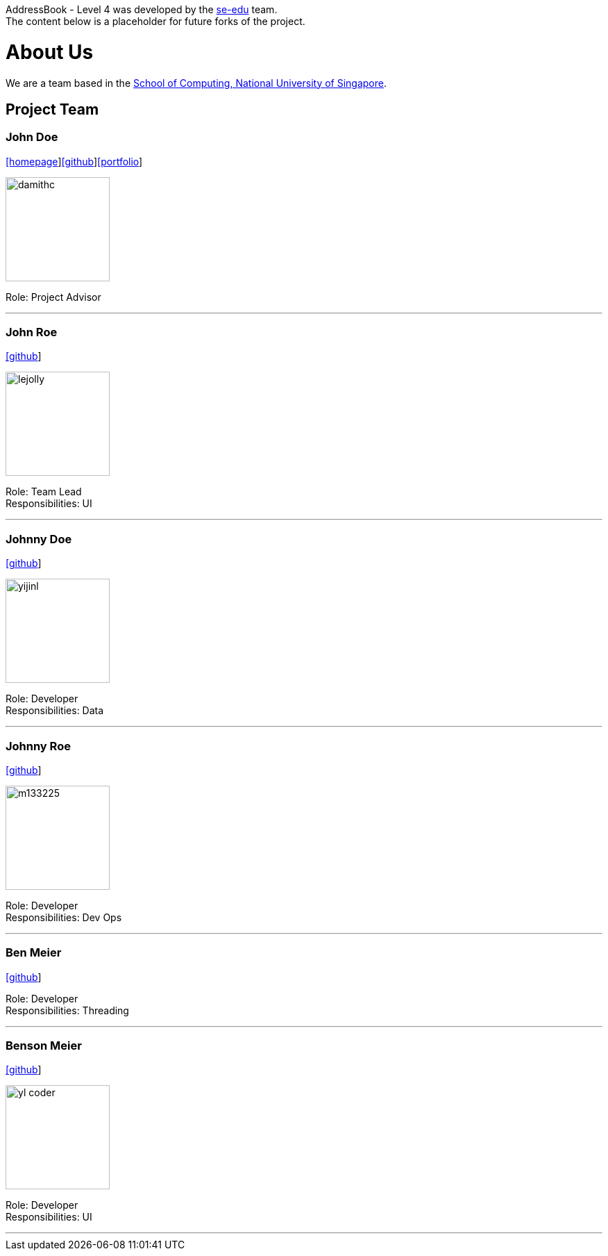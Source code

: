 AddressBook - Level 4 was developed by the https://se-edu.github.io/docs/Team.html[se-edu] team. +
The content below is a placeholder for future forks of the project.

= About Us
ifdef::env-github,env-browser[:outfilesuffix: .adoc]
:imagesDir: images
:stylesDir: stylesheets

We are a team based in the http://www.comp.nus.edu.sg[School of Computing, National University of Singapore].

== Project Team

=== John Doe
http://www.comp.nus.edu.sg/~damithch[[homepage]]https://github.com/damithc[[github]]link:team/johndoe.adoc[[portfolio]]

image::damithc.jpg[width="150", align="left"]

Role: Project Advisor

'''

=== John Roe
http://github.com/lejolly[[github]]

image::lejolly.jpg[width="150", align="left"]

Role: Team Lead +
Responsibilities: UI

'''

=== Johnny Doe
http://github.com/yijinl[[github]]

image::yijinl.jpg[width="150", align="left"]

Role: Developer +
Responsibilities: Data

'''

=== Johnny Roe
http://github.com/m133225[[github]]

image::m133225.jpg[width="150", align="left"]

Role: Developer +
Responsibilities: Dev Ops

'''

=== Ben Meier
https://github.com/ndt93[[github]]

Role: Developer +
Responsibilities: Threading

'''

=== Benson Meier
http://github.com/yl-coder[[github]]

image::yl_coder.jpg[width="150", align="left"]

Role: Developer +
Responsibilities: UI

'''

